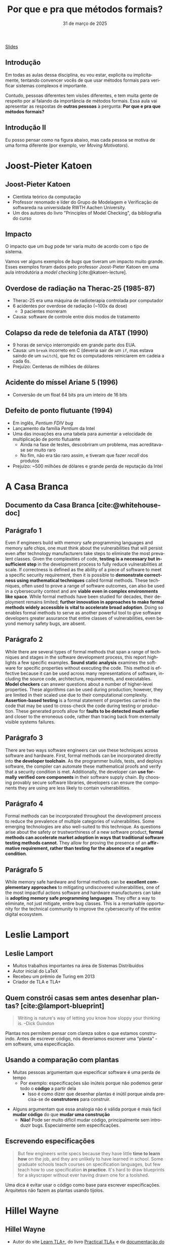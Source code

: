 :PROPERTIES:
:ID:       e75baded-6037-4370-9be5-3498ae1dd28d
:END:
#+title: Por que e pra que métodos formais?
#+EMAIL:     gabrielamoreira05@gmail.com
#+DATE:      31 de março de 2025
#+LANGUAGE:  en
#+OPTIONS:   H:2 num:t toc:nil \n:t @:t ::t |:t ^:t -:t f:t *:t <:t
#+OPTIONS:   TeX:t LaTeX:t skip:nil d:nil todo:nil pri:nil tags:not-in-toc
#+BEAMER_FRAME_LEVEL: 2
#+startup: beamer
#+LaTeX_CLASS: beamer
#+LaTeX_CLASS_OPTIONS: [smaller]
#+BEAMER_THEME: udesc
#+BEAMER_HEADER: \input{header.tex} \subtitle{Aula para disciplina de Métodos Formais} \institute{Departamento de Ciência da Computação - DCC\\Universidade do Estado de Santa Catarina - UDESC}
#+LATEX_COMPILER: pdflatex
#+bibliography: references.bib
#+cite_export: csl ~/MEGA/csl/associacao-brasileira-de-normas-tecnicas.csl

#+HTML: <a href="https://bugarela.com/mfo/slides/20240310185059-por_que_e_pra_que_metodos_formais.pdf">Slides</a>
#+beamer: \begin{frame}{Conteúdo}
#+TOC: headlines 3
#+beamer: \end{frame}

** Introdução

Em todas as aulas dessa disciplina, eu vou estar, explicita ou implicitamente, tentando convencer vocês de que usar métodos formais para verificar sistemas complexos é importante.

#+BEAMER: \medskip
Contudo, pessoas diferentes tem visões diferentes, e tem muita gente de respeito por aí falando da importância de métodos formais. Essa aula vai apresentar as respostas de *outras pessoas* à pergunta: *Por que e pra que métodos formais?*

** Introdução II

Eu posso pensar como na figura abaixo, mas cada pessoa se motiva de uma forma diferente (por exemplo, ver /Moving Motivators/).
#+attr_html: :width 450px
#+ATTR_LATEX: :width 0.6\textwidth
[[./figures/correspondence_meme.jpg]]


* Joost-Pieter Katoen
** Joost-Pieter Katoen
#+attr_html: :width 450px
#+ATTR_LATEX: :width 0.45\textwidth
[[./figures/Joost-Pieter-Katoen.jpg]]
- Cientista teórico da computação
- Professor renomado e líder do Grupo de Modelagem e Verificação de softwareda na universidade RWTH Aachen University.
- Um dos autores do livro "Principles of Model Checking", da bibliografia do curso

** Impacto
O impacto que um /bug/ pode ter varia muito de acordo com o tipo de sistema.

#+BEAMER: \medskip

Vamos ver alguns exemplos de /bugs/ que tiveram um impacto muito grande. Esses exemplos foram dados pelo professor Joost-Pieter Katoen em uma aula introdutória a /model checking/ [cite:@katoen-lecture].

** Overdose de radiação na Therac-25 (1985-87)
#+attr_html: :width 450px
#+ATTR_LATEX: :width 0.45\textwidth
[[./figures/therac25.png]]

- Therac-25 era uma máquina de radioterapia controlada por computador
- 6 acidentes por overdose de radiação (~100x da dose)
  - 3 pacientes morreram
- Causa: software de controle entre dois modos de tratamento

** Colapso da rede de telefonia da AT&T (1990)
- 9 horas de serviço interrompido em grande parte dos EUA.
- Causa: um =break= incorreto em C (deveria sair de um =if=, mas estava saindo de um =switch=), que fez os computadores reiniciarem em cadeia a cada 6s.
- Prejuízo: Centenas de milhões de dólares

** Acidente do míssel Ariane 5 (1996)
#+attr_html: :width 450px
#+ATTR_LATEX: :width 0.6\textwidth
[[./figures/ariane5.png]]

- Conversão de um float 64 bits pra um inteiro de 16 bits

** Defeito de ponto flutuante (1994)
#+attr_html: :width 450px
#+ATTR_LATEX: :width 0.3\textwidth
[[./figures/pentium.jpg]]

- Em inglês, /Pentium FDIV bug/
- Lançamento da família /Pentium/ da Intel
- Uma das inovações era uma tabela para aumentar a velocidade de multiplicação de ponto flutuante
  - Ainda na fase de testes, descobriram um problema, mas acreditava-se ser muito raro
  - No fim, não era tão raro assim, e tiveram que fazer /recall/ dos produtos
- Prejuízo: ~500 milhões de dólares e grande perda de reputação da Intel


* A Casa Branca
** Documento da Casa Branca [cite:@whitehouse-doc]
#+attr_html: :width 450px
#+ATTR_LATEX: :width 0.7\textwidth
[[./figures/whitehouse_cover.png]]

** Parágrafo 1
Even if engineers build with memory safe programming languages and memory safe chips, one must think about the vulnerabilities that will persist even after technology manufacturers take steps to eliminate the most prevalent classes. Given the complexities of code, *testing is a necessary but insufficient step* in the development process to fully reduce vulnerabilities at scale. If correctness is defined as the ability of a piece of software to meet a specific security requirement, then it is possible to *demonstrate correctness using mathematical techniques* called formal methods. These techniques, often used to prove a range of software outcomes, can also be used in a cybersecurity context and are *viable even in complex environments like space*. While formal methods have been studied for decades, their deployment remains limited; *further innovation in approaches to make formal methods widely accessible is vital to accelerate broad adoption*. Doing so enables formal methods to serve as another powerful tool to give software developers greater assurance that entire classes of vulnerabilities, even beyond memory safety bugs, are absent.

** Parágrafo 2
While there are several types of formal methods that span a range of techniques and stages in the software development process, this report highlights a few specific examples. *Sound static analysis* examines the software for specific properties without executing the code. This method is effective because it can be used across many representations of software, including the source code, architecture, requirements, and executables. *Model checkers* can answer questions about a number of higher-level properties. These algorithms can be used during production; however, they are limited in their scaled use due to their computational complexity. *Assertion-based testing* is a formal statement of properties carried in the code that may be used to cross-check the code during testing or production. These generated proofs allow for *faults to be detected much earlier* and closer to the erroneous code, rather than tracing back from externally visible systems failures.

** Parágrafo 3
There are two ways software engineers can use these techniques across software and hardware. First, formal methods can be incorporated directly into *the developer toolchain*. As the programmer builds, tests, and deploys software, the compiler can automate these mathematical proofs and verify that a security condition is met. Additionally, the developer can *use formally verified core components* in their software supply chain. By choosing provably secure software libraries, developers can ensure the components they are using are less likely to contain vulnerabilities.

# ** Métodos formais em ferramentas de desenvolvimento

# ** Componentes verificados formalmente
# - CompCert

** Parágrafo 4
Formal methods can be incorporated throughout the development process to reduce the prevalence of multiple categories of vulnerabilities. Some emerging technologies are also well-suited to this technique. As questions arise about the safety or trustworthiness of a new software product, *formal methods can accelerate market adoption in ways that traditional software testing methods cannot*. They allow for proving the presence of an *affirmative requirement, rather than testing for the absence of a negative condition*.

** Parágrafo 5
While memory safe hardware and formal methods can be *excellent complementary approaches* to mitigating undiscovered vulnerabilities, one of the most impactful actions software and hardware manufacturers can take is *adopting memory safe programming languages*. They offer a way to eliminate, not just mitigate, entire bug classes. This is a remarkable opportunity for the technical community to improve the cybersecurity of the entire digital ecosystem.


* Leslie Lamport
** Leslie Lamport
#+attr_html: :width 450px
#+ATTR_LATEX: :width 0.45\textwidth
[[./figures/Leslie-Lamport.jpg]]
- Muitos trabalhos importantes na área de Sistemas Distribuídos
- Autor inicial do LaTeX
- Recebeu um prêmio de Turing em 2013
- Criador de TLA e TLA+

** Quem constrói casas sem antes desenhar plantas? [cite:@lamport-blueprint]
#+begin_quote
Writing is nature's way of letting you know how sloppy your thinking is. --Dick Guindon
#+end_quote

#+BEAMER: \pause
#+BEAMER: \medskip
Plantas nos permitem pensar com clareza sobre o que estamos construindo. Antes de escrever código, nós deveriamos escrever uma "planta" - em software, uma especificação.

** Usando a comparação com plantas
- Muitas pessoas argumentam que especificar software é uma perda de tempo
  - Por exemplo: especificações são inúteis porque não podemos gerar todo o *código* a partir dela
    - Isso é como dizer que desenhar plantas é inútil porque ainda precisa-se de *construtores* para construir.

#+BEAMER: \pause
#+BEAMER: \medskip
- Alguns argumentam que essa analogia não é válida porque é mais fácil *mudar código* do que *mudar uma construção*
  - *Não!* Pode ser muito difícil mudar código, principalmente sem introduzir bugs. Especialmente sem especificações.

** Escrevendo especificações
#+begin_quote
But few engineers write specs because they have little *time to learn how* on the job, and they are unlikely to have learned in school. Some graduate schools teach courses on specification languages, but few teach how to use specification *in practice*. It's hard to draw blueprints for a skyscraper without ever having drawn one for a toolshed.
#+end_quote

#+BEAMER: \pause
#+BEAMER: \medskip
Uma dica é evitar usar o código como base para escrever especificações. Arquitetos não fazem as plantas usando tijolos.

* Hillel Wayne
** Hillel Wayne
#+attr_html: :width 450px
#+ATTR_LATEX: :width 0.45\textwidth
[[./figures/Hillel-Wayne.jpg]]
- Autor do site [[https://www.learntla.com][Learn TLA+]], do livro  [[https://is.gd/ptlaplus][Practical TLA+]] e da [[https://alloy.readthedocs.io/en/latest/][documentação do Alloy]] (linguagem de especificação)
- Trabalha como consultor pra empresas, ensinado times a usarem TLA+
  - Muita experiência prática

** Hillel's Pitch [cite:@hillel-using-fm]
#+begin_quote
Formal methods are an incredibly powerful tool. The biggest barrier to using them, in my opinion, is *education*. FM requires a different mindset from coding and sometimes people have trouble *building the intuition*. There’s also an implicitly-assumed set of math skills that are easy to learn but hard to realize you need to learn.
#+end_quote

** \faSearch\faBug Achando bugs rapidamente [cite:@hillel-fm-business]
Quanto antes os bugs são encontrados, menos dano eles causam.
#+BEAMER: \pause
#+BEAMER: \medskip

- AWS [cite:@aws-2014]
  - Modelaram DynamoDB e S3 (entre outros)
  - Encontraram bugs complexos em ambos, um deles requeria 35 passos para reprodução
  - Testes, QA e revisão de código não foram suficientes
  - Também conseguiram fazer otimizações agressivas com mais confiança

#+BEAMER: \pause
- eSparkLearning [cite:@hillel-espark]
  - Precisaram modificar o sistema para atender um cliente grande
  - Dois dias investidos em uma especificação em TLA+
  - Bugs significantes encontrados, que causariam a perda desse cliente
  - Estimativa de $300k/ano economizados

** \faDollarSign\faWrench Economizando no desenvolvimento e manutenção
Formalizando designs, é possível simplificar os sistemas antes de começar a desenvolver.
#+BEAMER: \pause
#+BEAMER: \medskip

- OpenComRTOS [cite:@rtos]
  - Real-time operating system (RTOS)
  - Modelar ajudou com que desenvolvedores júniores (menos experientes) pudessem contribuir para o sistema complexo

#+BEAMER: \pause
#+BEAMER: \medskip
- Cockroach Labs [cite:@parallel-commits]
  - Modelo em TLA+ para uma otimização de commits paralelos
  - Encontraram um bug que precisaria de mais de 10 horas para debugar
  - O modelo deu confiança de que a solução para o bug funcionava

** \faSearch\faBug Achando bugs em sistemas legado
Mesmo em sistemas legados, e muito útil achar bugs antes que os usuários os achem.
#+BEAMER: \pause
#+BEAMER: \medskip

- Rackspace [cite:@rackspace]
  - Analisando um sistema em produção com Alloy, acharam um bug tão severo que tiveram que refazer *um ano* de trabalho. Se tivessem usado métodos formais desde o início, poderiam ter salvado esse ano.

#+BEAMER: \pause
#+BEAMER: \medskip
- ElasticSearch [cite:@elastic-issue]
  - Em três dias de modelagem de algumas partes da engine do ElasticSearch, um problema significante foi econtrado.
  - Três meses depois de arrumarem o problema, alguém encontrou e reportou o exato problema em uma versão antiga.

** Demo (Adaptada)

- Estou doando meu sofá, alguém quer?
- Quem quiser, me manda um e-mail essa semana e é seu

#+BEAMER: \pause
#+BEAMER: \medskip
Mais detalhes:
- Um sofá tem um dono
- O dono do sofá pode ofertá-lo a outra pessoa. Quem recebe a oferta pode aceitá-la, e assim o sofá passa a ser dessa pessoa, ou rejeitá-la, e assim nada acontece
- A aceitação/rejeição é assíncrona. O dono do sofá pode oferecê-lo para várias pessoas e a pessoa pode esperar alguns dias antes de aceitar ou rejeitar a oferta

#+BEAMER: \pause
#+BEAMER: \medskip
Temos um problema aqui, conseguem ver?

** Demo - bug \faBug
1. Gabriela tem o sofá
2. Gabriela oferece o sofá pra Alice
3. Gabriela oferece o sofá pro Bob
4. Alice aceita. O sofá agora é da Alice
5. Bob aceita. O sofá agora é do Bob

A Alice não ofereceu o sofá para o Bob, mas o sofá era dela e passou a ser do Bob.

** Demo - características do bug \faBug

- É complexo: envolve três pessoas e quatro passos. Difícil de especificar com testes unitários.
- É sutíl: O único sintoma é que a Alice ficou sem sofá. Uma pessoa testando o OLX não ia perceber isso.
- É perigoso: Viola um requisito principal do sistema. A Alice (e quem ouvir a história dela) vai deixar de confiar em mim.

#+BEAMER: \pause
#+BEAMER: \medskip
Em [cite:@hillel-fm-business], o Hillel apresenta uma especificação em TLA+ de 15 linhas para um sistema análogo a esse e econtra o bug usando um model checker.

** Quando não usar métodos formais
Alguns pontos negativos:
#+BEAMER: \pause
- Não é possível obter a *implementação* a partir da especificação. Se você precisa ter absoluta certeza que a implementação corresponde à implementação, muito mais recursos são necessários.
#+BEAMER: \pause
- Escrever especificações é útil para sistemas complexos. Se você consegue manter o sistema inteiro na sua cabeça, pode não ser benéfico escrever uma especificação.
  - "Rule of thumb": Especificar coisas que levam menos de uma semana pra desenvolver não vale a pena.
#+BEAMER: \pause
- Especificações não são a melhor ferramenta pra encontrar erros simples de implementação, como null-checks.

# * Auditorias
# ** Auditorias de software
# - Empresas podem fazer auditorias de software para
#   - Satisfazer alguma regra/diretriz
#   - Reduzir as chances de bugs em produção

* Outros
** Outros exemplos

- Deepseek usou P para especificar o [[https://github.com/deepseek-ai/3FS][Fire-Flyer File System (3FS)]]
- Lista de várias empresas e que tipos de métodos formais estão usando na prática: https://github.com/ligurio/practical-fm. Entre eles:
  - AWS
  - Intel
  - Google
  - IBM
  - Microsoft
  - Kaspersky
  - MongoDB
  - NASA
  - Oracle
  - Elastic (ElasticSearch)
  - Ethereum
  - Bosch
  - Airbus

** Referências
:PROPERTIES:
:BEAMER_opt: allowframebreaks=0.8,label=
:END:
#+print_bibliography:
#+beamer: \end{frame} \maketitle
